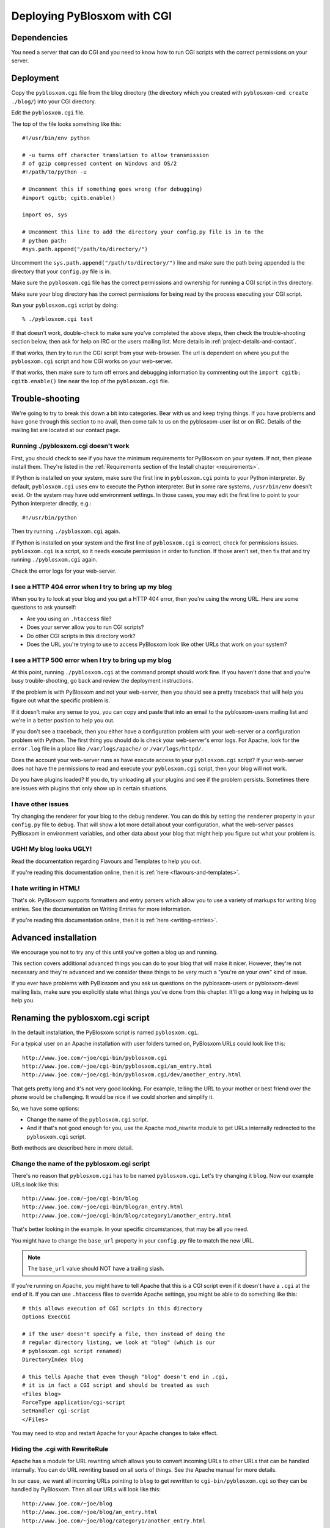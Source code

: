 ============================
Deploying PyBlosxom with CGI
============================

Dependencies
============

You need a server that can do CGI and you need to know how to run CGI
scripts with the correct permissions on your server.


Deployment
==========

Copy the ``pyblosxom.cgi`` file from the blog directory (the directory
which you created with ``pyblosxom-cmd create ./blog/``) into your CGI directory.

Edit the ``pyblosxom.cgi`` file.

The top of the file looks something like this::

    #!/usr/bin/env python

    # -u turns off character translation to allow transmission
    # of gzip compressed content on Windows and OS/2
    #!/path/to/python -u

    # Uncomment this if something goes wrong (for debugging)
    #import cgitb; cgitb.enable()

    import os, sys

    # Uncomment this line to add the directory your config.py file is in to the
    # python path:
    #sys.path.append("/path/to/directory/")

Uncomment the ``sys.path.append("/path/to/directory/")`` line and
make sure the path being appended is the directory that your ``config.py``
file is in.

Make sure the ``pyblosxom.cgi`` file has the correct permissions and
ownership for running a CGI script in this directory.

Make sure your blog directory has the correct permissions for being
read by the process executing your CGI script.

Run your ``pyblosxom.cgi`` script by doing::

    % ./pyblosxom.cgi test

If that doesn't work, double-check to make sure you've completed the
above steps, then check the trouble-shooting section below, then ask for
help on IRC or the users mailing list.  More details in 
:ref:`project-details-and-contact`.


If that works, then try to run the CGI script from your web-browser.
The url is dependent on where you put the ``pyblosxom.cgi`` script and
how CGI works on your web-server.

If that works, then make sure to turn off errors and debugging
information by commenting out the ``import cgitb; cgitb.enable()`` line 
near the top of the ``pyblosxom.cgi`` file.


Trouble-shooting
================

We're going to try to break this down a bit into categories. Bear with
us and keep trying things. If you have problems and have gone through
this section to no avail, then come talk to us on the pyblosxom-user
list or on IRC.  Details of the mailing list are located at our
contact page.


Running ./pyblosxom.cgi doesn't work
------------------------------------

First, you should check to see if you have the minimum requirements
for PyBlosxom on your system.  If not, then please install them.
They're listed in the :ref:`Requirements section of the Install
chapter <requirements>`.

If Python is installed on your system, make sure the first line in
``pyblosxom.cgi`` points to your Python interpreter.  By default,
``pyblosxom.cgi`` uses ``env`` to execute the Python interpreter.  But
in some rare systems, ``/usr/bin/env`` doesn't exist.  Or the
system may have odd environment settings.  In those cases, you may
edit the first line to point to your Python interpreter directly,
e.g.::

    #!/usr/bin/python

Then try running ``./pyblosxom.cgi`` again.

If Python is installed on your system and the first line of
``pyblosxom.cgi`` is correct, check for permissions issues.
``pyblosxom.cgi`` is a script, so it needs execute permission in order
to function.  If those aren't set, then fix that and try running
``./pyblosxom.cgi`` again.

Check the error logs for your web-server.


I see a HTTP 404 error when I try to bring up my blog
-----------------------------------------------------

When you try to look at your blog and you get a HTTP 404 error, then
you're using the wrong URL.  Here are some questions to ask yourself:

* Are you using an ``.htaccess`` file?
* Does your server allow you to run CGI scripts?
* Do other CGI scripts in this directory work?
* Does the URL you're trying to use to access PyBlosxom look like
  other URLs that work on your system?


I see a HTTP 500 error when I try to bring up my blog
-----------------------------------------------------

At this point, running ``./pyblosxom.cgi`` at the command prompt
should work fine.  If you haven't done that and you're busy
trouble-shooting, go back and review the deployment instructions.

If the problem is with PyBlosxom and not your web-server, then you
should see a pretty traceback that will help you figure out what the
specific problem is.

If it doesn't make any sense to you, you can copy and paste that into
an email to the pyblosxom-users mailing list and we're in a better
position to help you out.

If you don't see a traceback, then you either have a configuration
problem with your web-server or a configuration problem with Python.
The first thing you should do is check your web-server's error logs.
For Apache, look for the ``error.log`` file in a place like
``/var/logs/apache/`` or ``/var/logs/httpd/``.

Does the account your web-server runs as have execute access to your
``pyblosxom.cgi`` script?  If your web-server does not have the
permissions to read and execute your ``pyblosxom.cgi`` script, then
your blog will not work.

Do you have plugins loaded?  If you do, try unloading all your plugins
and see if the problem persists.  Sometimes there are issues with
plugins that only show up in certain situations.


I have other issues
-------------------

Try changing the renderer for your blog to the debug renderer.  You
can do this by setting the ``renderer`` property in your ``config.py``
file to ``debug``. That will show a lot more detail about your
configuration, what the web-server passes PyBlosxom in environment
variables, and other data about your blog that might help you figure
out what your problem is.


UGH! My blog looks UGLY!
------------------------

Read the documentation regarding Flavours and Templates to help you out.

If you're reading this documentation online, then it is 
:ref:`here <flavours-and-templates>`.


I hate writing in HTML!
-----------------------

That's ok.  PyBlosxom supports formatters and entry parsers which
allow you to use a variety of markups for writing blog entries.  See
the documentation on Writing Entries for more information.

If you're reading this documentation online, then it is 
:ref:`here <writing-entries>`.


Advanced installation
=====================

We encourage you not to try any of this until you've gotten a blog up
and running.

This section covers additional advanced things you can do to your blog
that will make it nicer.  However, they're not necessary and they're
advanced and we consider these things to be very much a "you're on
your own" kind of issue.

If you ever have problems with PyBlosxom and you ask us questions on
the pyblosxom-users or pyblosxom-devel mailing lists, make sure you
explicitly state what things you've done from this chapter.  It'll go
a long way in helping us to help you.


Renaming the pyblosxom.cgi script
=================================

In the default installation, the PyBlosxom script is named
``pyblosxom.cgi``.

For a typical user on an Apache installation with user folders turned
on, PyBlosxom URLs could look like this::

    http://www.joe.com/~joe/cgi-bin/pyblosxom.cgi
    http://www.joe.com/~joe/cgi-bin/pyblosxom.cgi/an_entry.html
    http://www.joe.com/~joe/cgi-bin/pyblosxom.cgi/dev/another_entry.html 


That gets pretty long and it's not very good looking.  For example,
telling the URL to your mother or best friend over the phone would be
challenging.  It would be nice if we could shorten and simplify it.

So, we have some options:

* Change the name of the ``pyblosxom.cgi`` script.

* And if that's not good enough for you, use the Apache mod_rewrite
  module to get URLs internally redirected to the ``pyblosxom.cgi``
  script.

Both methods are described here in more detail.


Change the name of the pyblosxom.cgi script
-------------------------------------------

There's no reason that ``pyblosxom.cgi`` has to be named
``pyblosxom.cgi``.  Let's try changing it ``blog``.  Now our example
URLs look like this::

    http://www.joe.com/~joe/cgi-bin/blog
    http://www.joe.com/~joe/cgi-bin/blog/an_entry.html
    http://www.joe.com/~joe/cgi-bin/blog/category1/another_entry.html 


That's better looking in the example.  In your specific circumstances,
that may be all you need.

You might have to change the ``base_url`` property in your
``config.py`` file to match the new URL.

.. Note::

    The ``base_url`` value should NOT have a trailing slash.


If you're running on Apache, you might have to tell Apache that this
is a CGI script even if it doesn't have a ``.cgi`` at the end of it.
If you can use ``.htaccess`` files to override Apache settings, you
might be able to do something like this::

    # this allows execution of CGI scripts in this directory
    Options ExecCGI 

    # if the user doesn't specify a file, then instead of doing the
    # regular directory listing, we look at "blog" (which is our
    # pyblosxom.cgi script renamed)
    DirectoryIndex blog 

    # this tells Apache that even though "blog" doesn't end in .cgi,
    # it is in fact a CGI script and should be treated as such
    <Files blog> 
    ForceType application/cgi-script  
    SetHandler cgi-script  
    </Files>


You may need to stop and restart Apache for your Apache changes to
take effect.


Hiding the .cgi with RewriteRule
--------------------------------

Apache has a module for URL rewriting which allows you to convert
incoming URLs to other URLs that can be handled internally.  You can
do URL rewriting based on all sorts of things.  See the Apache manual
for more details.

In our case, we want all incoming URLs pointing to ``blog`` to get
rewritten to ``cgi-bin/pyblosxom.cgi`` so they can be handled by
PyBlosxom.  Then all our URLs will look like this::

    http://www.joe.com/~joe/blog
    http://www.joe.com/~joe/blog/an_entry.html
    http://www.joe.com/~joe/blog/category1/another_entry.html


To do this, we create an .htaccess file (it has to be named exactly
that) in our ``public_html`` directory (or wherever it is that /~joe/
points to).  In that file we have the following code::

    RewriteEngine on
    RewriteRule   ^blog?(.*)$   /~joe/cgi-bin/pyblosxom.cgi$1   [last]


The first line turns on the Apache mod_rewrite engine so that it will
rewrite URLs.

The second line has four parts.  The first part denotes the line as a
RewriteRule.  The second part states the regular expression that
matches the part of the URL that we want to rewrite.  The third part
denotes what we're rewriting the URL to.  The fourth part states that
after this rule is applied, no future rewrite rules should be applied.

If you do URL rewriting, you may have to set the base_url property in
your ``config.py`` accordingly.  In the above example, the
``base_url`` would be ``http://www.joe.com/~joe/blog`` with no
trailing slash.

For more information on URL re-writing, see the Apache documentation
(1.3_, 2.0_, 2.2_).

.. _1.3: http://httpd.apache.org/docs/1.3/mod/mod_rewrite.html
.. _2.0: http://httpd.apache.org/docs/2.0/mod/mod_rewrite.html
.. _2.2: http://httpd.apache.org/docs/2.2/mod/mod_rewrite.html

